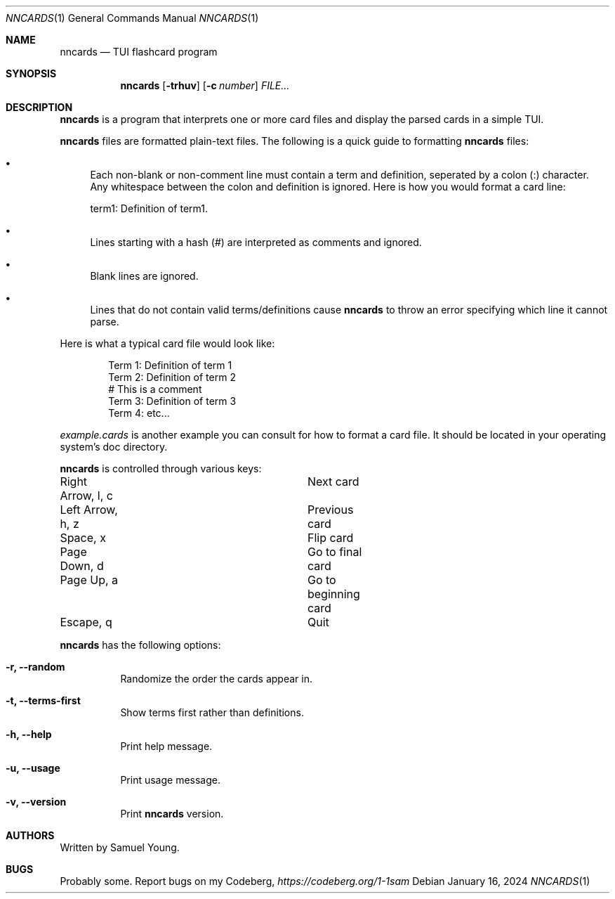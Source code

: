 .Dd $Mdocdate: January 16 2024 $
.Dt NNCARDS 1
.Os
.Sh NAME
.Nm nncards
.Nd TUI flashcard program
.Sh SYNOPSIS
.Nm nncards
.Op Fl trhuv
.Op Fl c Ar number
.Ar FILE...
.Sh DESCRIPTION
.Nm
is a program that interprets one or more card files and display the parsed cards
in a simple TUI.
.Pp
.Nm
files are formatted plain-text files. The following is a quick guide to
formatting
.Nm
files:
.Bl -bullet
.It
Each non-blank or non-comment line must contain a term and definition,
seperated by a colon (:) character. Any whitespace between the colon and
definition is ignored. Here is how you would format a card line:
.Pp
term1: Definition of term1.
.It
Lines starting with a hash (#) are interpreted as comments and ignored.
.It
Blank lines are ignored.
.It
Lines that do not contain valid terms/definitions cause
.Nm
to throw an error specifying which line it cannot parse.
.El
.Pp
Here is what a typical card file would look like:
.Bd -literal -offset indent
Term 1: Definition of term 1
Term 2: Definition of term 2
# This is a comment
Term 3: Definition of term 3
Term 4: etc...
.Ed
.Pp
.Em example.cards
is another example you can consult for how to format a card file. It should be
located in your operating system's doc directory.
.Pp
.Nm
is controlled through various keys:
.Pp
.Bl -column
.It Right Arrow, l, c Ta Ta Next card
.It Left Arrow, h, z Ta Ta Previous card
.It Space, x Ta Ta Ta Flip card
.It Page Down, d Ta Ta Ta Go to final card
.It Page Up, a Ta Ta Ta Go to beginning card
.It Escape, q Ta Ta Ta Quit
.Pp
.Nm
has the following options:
.Bl -tag -width Ds
.It Fl r, Fl \-random
Randomize the order the cards appear in.
.It Fl t, Fl \-terms-first
Show terms first rather than definitions.
.It Fl h, Fl \-help
Print help message.
.It Fl u, Fl \-usage
Print usage message.
.It Fl v, Fl \-version
Print
.Nm
version.
.El
.Sh AUTHORS
Written by Samuel Young.
.Sh BUGS
Probably some. Report bugs on my Codeberg,
.Em https://codeberg.org/1-1sam
